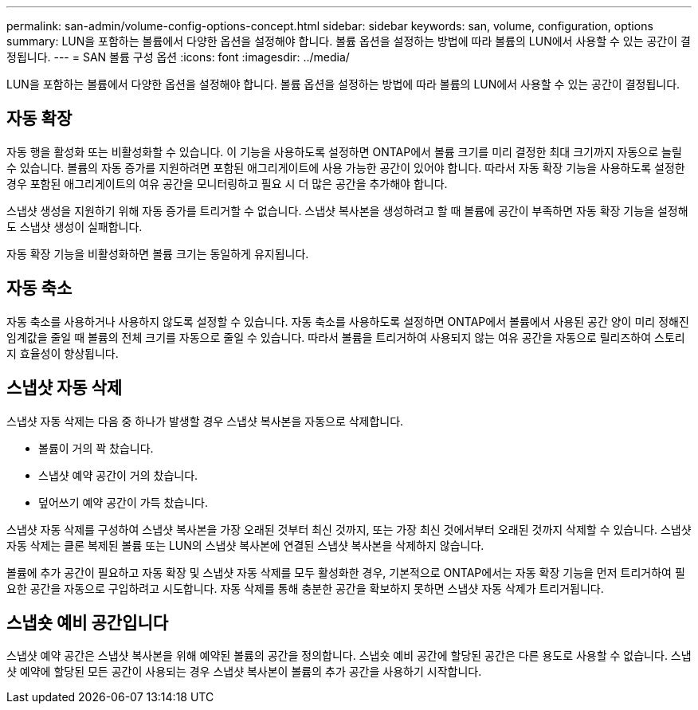 ---
permalink: san-admin/volume-config-options-concept.html 
sidebar: sidebar 
keywords: san, volume, configuration, options 
summary: LUN을 포함하는 볼륨에서 다양한 옵션을 설정해야 합니다. 볼륨 옵션을 설정하는 방법에 따라 볼륨의 LUN에서 사용할 수 있는 공간이 결정됩니다. 
---
= SAN 볼륨 구성 옵션
:icons: font
:imagesdir: ../media/


[role="lead"]
LUN을 포함하는 볼륨에서 다양한 옵션을 설정해야 합니다. 볼륨 옵션을 설정하는 방법에 따라 볼륨의 LUN에서 사용할 수 있는 공간이 결정됩니다.



== 자동 확장

자동 행을 활성화 또는 비활성화할 수 있습니다. 이 기능을 사용하도록 설정하면 ONTAP에서 볼륨 크기를 미리 결정한 최대 크기까지 자동으로 늘릴 수 있습니다. 볼륨의 자동 증가를 지원하려면 포함된 애그리게이트에 사용 가능한 공간이 있어야 합니다. 따라서 자동 확장 기능을 사용하도록 설정한 경우 포함된 애그리게이트의 여유 공간을 모니터링하고 필요 시 더 많은 공간을 추가해야 합니다.

스냅샷 생성을 지원하기 위해 자동 증가를 트리거할 수 없습니다. 스냅샷 복사본을 생성하려고 할 때 볼륨에 공간이 부족하면 자동 확장 기능을 설정해도 스냅샷 생성이 실패합니다.

자동 확장 기능을 비활성화하면 볼륨 크기는 동일하게 유지됩니다.



== 자동 축소

자동 축소를 사용하거나 사용하지 않도록 설정할 수 있습니다. 자동 축소를 사용하도록 설정하면 ONTAP에서 볼륨에서 사용된 공간 양이 미리 정해진 임계값을 줄일 때 볼륨의 전체 크기를 자동으로 줄일 수 있습니다. 따라서 볼륨을 트리거하여 사용되지 않는 여유 공간을 자동으로 릴리즈하여 스토리지 효율성이 향상됩니다.



== 스냅샷 자동 삭제

스냅샷 자동 삭제는 다음 중 하나가 발생할 경우 스냅샷 복사본을 자동으로 삭제합니다.

* 볼륨이 거의 꽉 찼습니다.
* 스냅샷 예약 공간이 거의 찼습니다.
* 덮어쓰기 예약 공간이 가득 찼습니다.


스냅샷 자동 삭제를 구성하여 스냅샷 복사본을 가장 오래된 것부터 최신 것까지, 또는 가장 최신 것에서부터 오래된 것까지 삭제할 수 있습니다. 스냅샷 자동 삭제는 클론 복제된 볼륨 또는 LUN의 스냅샷 복사본에 연결된 스냅샷 복사본을 삭제하지 않습니다.

볼륨에 추가 공간이 필요하고 자동 확장 및 스냅샷 자동 삭제를 모두 활성화한 경우, 기본적으로 ONTAP에서는 자동 확장 기능을 먼저 트리거하여 필요한 공간을 자동으로 구입하려고 시도합니다. 자동 삭제를 통해 충분한 공간을 확보하지 못하면 스냅샷 자동 삭제가 트리거됩니다.



== 스냅숏 예비 공간입니다

스냅샷 예약 공간은 스냅샷 복사본을 위해 예약된 볼륨의 공간을 정의합니다. 스냅숏 예비 공간에 할당된 공간은 다른 용도로 사용할 수 없습니다. 스냅샷 예약에 할당된 모든 공간이 사용되는 경우 스냅샷 복사본이 볼륨의 추가 공간을 사용하기 시작합니다.
